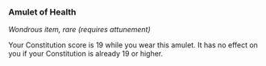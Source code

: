 *** Amulet of Health
:PROPERTIES:
:CUSTOM_ID: amulet-of-health
:END:
/Wondrous item, rare (requires attunement)/

Your Constitution score is 19 while you wear this amulet. It has no
effect on you if your Constitution is already 19 or higher.
